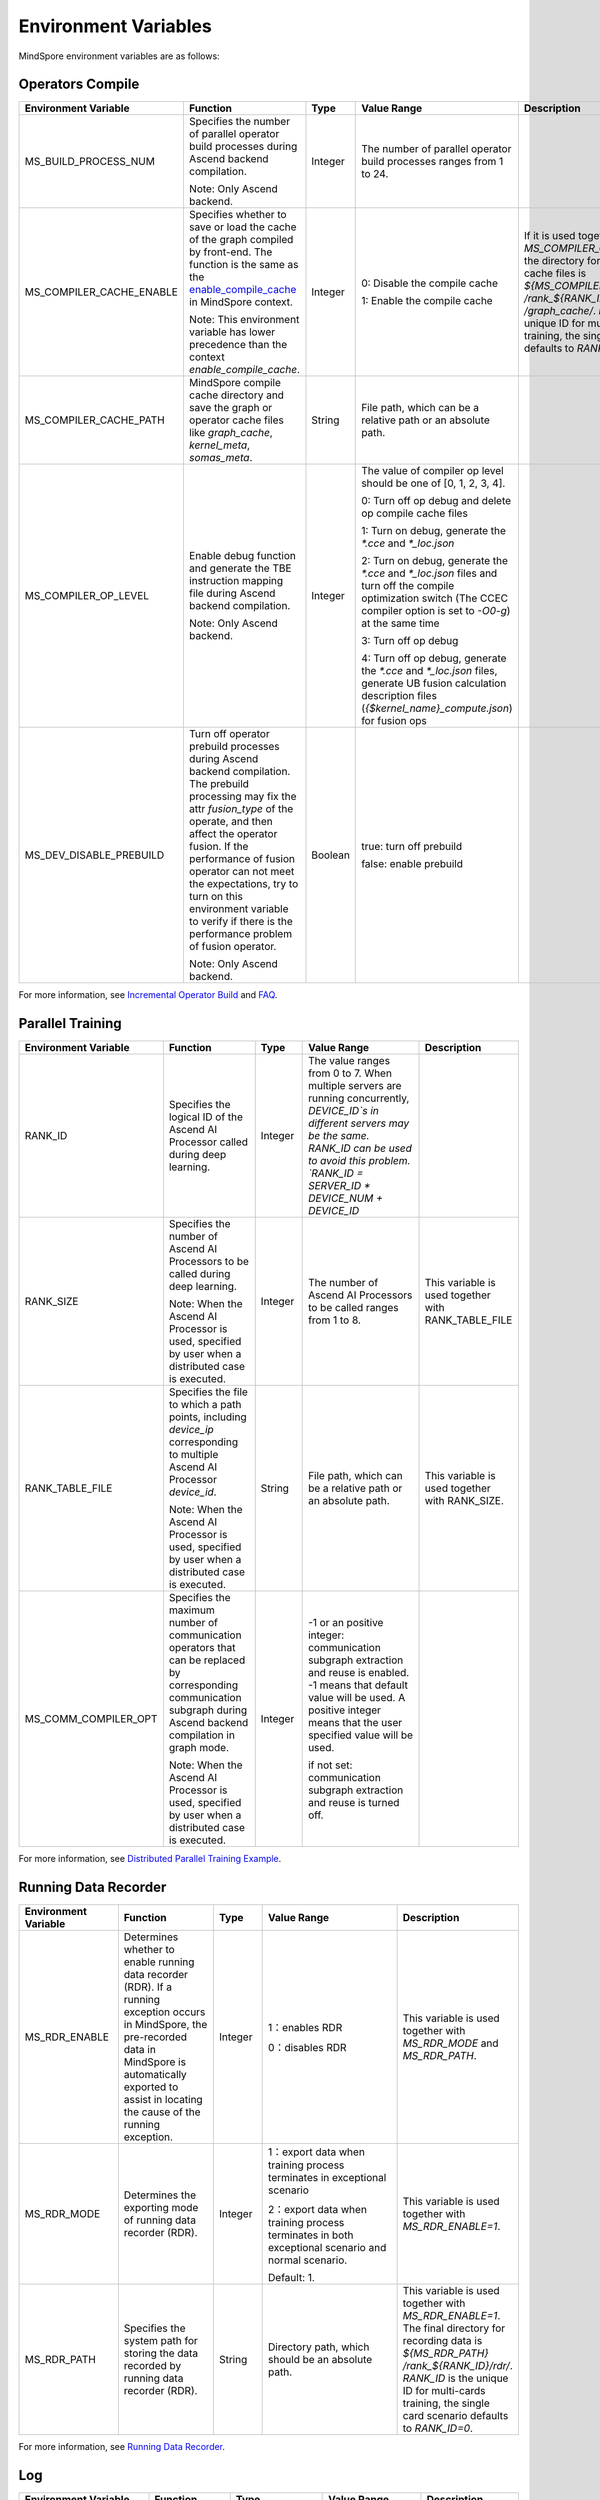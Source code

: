 Environment Variables
=====================

.. image:: https://mindspore-website.obs.cn-north-4.myhuaweicloud.com/website-images/r1.11/resource/_static/logo_source_en.png 
   :target: https://gitee.com/mindspore/docs/blob/r1.11/tutorials/experts/source_en/env/env_var_list.rst

MindSpore environment variables are as follows:

Operators Compile
-----------------

.. list-table::
   :widths: 20 20 10 30 20
   :header-rows: 1

   * - Environment Variable
     - Function
     - Type
     - Value Range
     - Description
   * - MS_BUILD_PROCESS_NUM
     - Specifies the number of parallel operator build processes during Ascend backend compilation.
       
       Note: Only Ascend backend.
     - Integer
     - The number of parallel operator build processes ranges from 1 to 24.
     - 
   * - MS_COMPILER_CACHE_ENABLE
     - Specifies whether to save or load the cache of the graph compiled by front-end. 
       The function is the same as the `enable_compile_cache <https://www.mindspore.cn/docs/en/r1.11/api_python/mindspore/mindspore.set_context.html#mindspore.set_context>`_ in MindSpore context.

       Note: This environment variable has lower precedence than the context `enable_compile_cache`.
     - Integer
     - 0: Disable the compile cache

       1: Enable the compile cache
     - If it is used together with `MS_COMPILER_CACHE_PATH`, the directory for storing the cache files is `${MS_COMPILER_CACHE_PATH}` `/rank_${RANK_ID}` `/graph_cache/`. 
       `RANK_ID` is the unique ID for multi-cards training, the single card scenario defaults to `RANK_ID=0`.
   * - MS_COMPILER_CACHE_PATH
     - MindSpore compile cache directory and save the graph or operator cache files like `graph_cache`, `kernel_meta`, `somas_meta`.
     - String
     - File path, which can be a relative path or an absolute path.
     - 
   * - MS_COMPILER_OP_LEVEL
     - Enable debug function and generate the TBE instruction mapping file during Ascend backend compilation.

       Note: Only Ascend backend.
     - Integer
     - The value of compiler op level should be one of [0, 1, 2, 3, 4].

       0: Turn off op debug and delete op compile cache files

       1: Turn on debug, generate the `*.cce` and `*_loc.json`

       2: Turn on debug, generate the `*.cce` and `*_loc.json` files and turn off the compile optimization switch (The CCEC compiler option is set to `-O0-g`) at the same time

       3: Turn off op debug

       4: Turn off op debug, generate the `*.cce` and `*_loc.json` files, generate UB fusion calculation description files (`{$kernel_name}_compute.json`) for fusion ops
     - 
   * - MS_DEV_DISABLE_PREBUILD
     - Turn off operator prebuild processes during Ascend backend compilation. The prebuild processing may fix the attr `fusion_type` of the operate, and then affect the operator fusion. 
       If the performance of fusion operator can not meet the expectations, try to turn on this environment variable to verify if there is the performance problem of fusion operator.

       Note: Only Ascend backend.
     - Boolean
     - true: turn off prebuild

       false: enable prebuild
     - 

For more information, see `Incremental Operator Build <https://mindspore.cn/tutorials/experts/en/r1.11/debug/op_compilation.html>`_ and `FAQ <https://mindspore.cn/docs/en/r1.11/faq/operators_compile.html>`_.

Parallel Training
-----------------

.. list-table::
   :widths: 20 20 10 30 20
   :header-rows: 1

   * - Environment Variable
     - Function
     - Type
     - Value Range
     - Description
   * - RANK_ID
     - Specifies the logical ID of the Ascend AI Processor called during deep learning.
     - Integer
     - The value ranges from 0 to 7. When multiple servers are running concurrently, `DEVICE_ID`s in different servers may be the same. 
       RANK_ID can be used to avoid this problem. `RANK_ID = SERVER_ID * DEVICE_NUM + DEVICE_ID`
     - 
   * - RANK_SIZE
     - Specifies the number of Ascend AI Processors to be called during deep learning.

       Note: When the Ascend AI Processor is used, specified by user when a distributed case is executed.
     - Integer
     - The number of Ascend AI Processors to be called ranges from 1 to 8.
     - This variable is used together with RANK_TABLE_FILE
   * - RANK_TABLE_FILE
     - Specifies the file to which a path points, including `device_ip` corresponding to multiple Ascend AI Processor `device_id`.

       Note: When the Ascend AI Processor is used, specified by user when a distributed case is executed.
     - String
     - File path, which can be a relative path or an absolute path.
     - This variable is used together with RANK_SIZE.
   * - MS_COMM_COMPILER_OPT
     - Specifies the maximum number of communication operators that can be replaced by corresponding communication subgraph during Ascend backend compilation in graph mode.

       Note: When the Ascend AI Processor is used, specified by user when a distributed case is executed.
     - Integer
     - -1 or an positive integer: communication subgraph extraction and reuse is enabled. -1 means that default value will be used. A positive integer means that the user specified value will be used.

       if not set: communication subgraph extraction and reuse is turned off.
     - 

For more information, see `Distributed Parallel Training Example <https://mindspore.cn/tutorials/experts/en/r1.11/parallel/train_ascend.html#running-the-script>`_.

Running Data Recorder
---------------------

.. list-table::
   :widths: 20 20 10 30 20
   :header-rows: 1

   * - Environment Variable
     - Function
     - Type
     - Value Range
     - Description
   * - MS_RDR_ENABLE
     - Determines whether to enable running data recorder (RDR). 
       If a running exception occurs in MindSpore, the pre-recorded data in MindSpore is automatically exported to assist in locating the cause of the running exception.
     - Integer
     - 1：enables RDR
       
       0：disables RDR
     - This variable is used together with `MS_RDR_MODE` and `MS_RDR_PATH`.
   * - MS_RDR_MODE
     - Determines the exporting mode of running data recorder (RDR).
     - Integer
     - 1：export data when training process terminates in exceptional scenario

       2：export data when training process terminates in both exceptional scenario and normal scenario.
       
       Default: 1.
     - This variable is used together with `MS_RDR_ENABLE=1`.
   * - MS_RDR_PATH
     - Specifies the system path for storing the data recorded by running data recorder (RDR).
     - String
     - Directory path, which should be an absolute path.
     - This variable is used together with `MS_RDR_ENABLE=1`. The final directory for recording data is `${MS_RDR_PATH}` `/rank_${RANK_ID}/rdr/`. 
       `RANK_ID` is the unique ID for multi-cards training, the single card scenario defaults to `RANK_ID=0`.

For more information, see `Running Data Recorder <https://www.mindspore.cn/tutorials/experts/en/r1.11/debug/custom_debug.html#running-data-recorder>`_.

Log
---

.. list-table::
   :widths: 20 20 10 30 20
   :header-rows: 1

   * - Environment Variable
     - Function
     - Type
     - Value Range
     - Description
   * - GLOG_log_dir
     - Specifies the log level.
     - String
     - File path, which can be a relative path or an absolute path.
     - This variable is used together with GLOG_logtostderr
   * - GLOG_log_max
     - Controls the size of the mindspire C++ module log file.
     - Integer
     - >0. Default: 50
     - 
   * - GLOG_logtostderr
     - Specifies the log output mode.
     - Integer
     - 1: logs are output to the screen
       
       0: logs are output to a file

       Default: 1
     - This variable is used together with GLOG_log_dir
   * - GLOG_stderrthreshold
     - The log module will print logs to the screen when these logs are output to a file. This environment variable is used to control the log level printed to the screen in this scenario.
     - Integer
     - 0-DEBUG
       
       1-INFO

       2-WARNING

       3-ERROR

       Default: 2
     - 
   * - GLOG_v
     - Specifies the log level.
     - Integer
     - 0-DEBUG
       
       1-INFO

       2-WARNING

       3-ERROR

       Default: 2.
     - 
   * - logger_backupCount
     - Controls the number of mindspire Python module log files.
     - Integer
     - Default: 30
     - 
   * - logger_maxBytes
     - Controls the size of the mindspire Python module log file.
     - Integer
     - Default: 52428800
     - 
   * - MS_SUBMODULE_LOG_v
     - Specifies log levels of C++ sub modules of MindSpore.
     - Dict {String:Integer...}
     - 0-DEBUG
       
       1-INFO

       2-WARNING

       3-ERROR
       
       SubModule: COMMON, MD, DEBUG, DEVICE, COMMON, IR...
     - 

For more information, see `Log-related Environment Variables and Configurations <https://www.mindspore.cn/tutorials/experts/en/r1.11/debug/custom_debug.html#log-related-environment-variables-and-configurations>`_.

Dump Function
-------------

.. list-table::
   :widths: 20 20 10 30 20
   :header-rows: 1

   * - Environment Variable
     - Function
     - Type
     - Value Range
     - Description
   * - MINDSPORE_DUMP_CONFIG
     - Specify the path of the configuration file that the `cloud-side Dump <https://www.mindspore.cn/tutorials/experts/en/r1.11/debug/dump.html#synchronous-dump>`_
       or the `device-side Dump <https://www.mindspore.cn/lite/docs/en/r1.11/use/benchmark_tool.html#dump>`_ depends on.
     - String
     - File path, which can be a relative path or an absolute path.
     - 
   * - MS_DIAGNOSTIC_DATA_PATH
     - When the `cloud-side Dump <https://www.mindspore.cn/tutorials/experts/en/r1.11/debug/dump.html#synchronous-dump>`_ is enabled, 
       if the `path` field is not set or set to an empty string in the Dump configuration file, then `$MS_DIAGNOSTIC_DATA_PATH` `/debug_dump is regarded as path. 
       If the `path` field in configuration file is not empty, it is still used as the path to save Dump data.
     - String
     - File path, only absolute path is supported.
     - This variable is used together with MINDSPORE_DUMP_CONFIG.

For more information, see `Using Dump in the Graph Mode <https://www.mindspore.cn/tutorials/experts/en/r1.11/debug/dump.html>`_.

Data Processing
---------------

.. list-table::
   :widths: 20 20 10 30 20
   :header-rows: 1

   * - Environment Variable
     - Function
     - Type
     - Value Range
     - Description
   * - DATASET_ENABLE_NUMA
     - Determines whether to enable numa bind feature. Most of time this configuration can improve performance on distribute scenario.
     - String
     - True: Enables the numa bind feature.
     - This variable is used together with libnuma.so.
   * - MS_CACHE_HOST
     - Specifies the IP address of the host where the cache server is located when the cache function is enabled.
     - String
     - IP address of the host where the cache server is located.
     - This variable is used together with MS_CACHE_PORT.
   * - MS_CACHE_PORT
     - Specifies the port number of the host where the cache server is located when the cache function is enabled.
     - String
     - Port number of the host where the cache server is located.
     - This variable is used together with MS_CACHE_HOST.
   * - OPTIMIZE
     - Determines whether to optimize the pipeline tree for dataset during data processing. This variable can improve the data processing efficiency in the data processing operator fusion scenario.
     - String
     - true: enables pipeline tree optimization.

       false: disables pipeline tree optimization.
     - 

For more information, see `Single-Node Data Cache <https://mindspore.cn/tutorials/experts/en/r1.11/dataset/cache.html>`_ and `Optimizing the Data Processing <https://mindspore.cn/tutorials/experts/en/r1.11/dataset/optimize.html>`_.

Debugger
--------

.. list-table::
   :widths: 20 20 10 30 20
   :header-rows: 1

   * - Environment Variable
     - Function
     - Type
     - Value Range
     - Description
   * - ENABLE_MS_DEBUGGER
     - Determines whether to enable Debugger during training.
     - Boolean
     - 1: enables Debugger.

       0: disables Debugger.
     - This variable is used together with MS_DEBUGGER_HOST and MS_DEBUGGER_PORT.
   * - MS_DEBUGGER_HOST
     - Specifies the IP of the MindSpore Insight Debugger Server.
     - String
     - IP address of the host where the MindSpore Insight Debugger Server is located.
     - This variable is used together with ENABLE_MS_DEBUGGER=1 and MS_DEBUGGER_PORT.
   * - MS_DEBUGGER_PARTIAL_MEM
     - Determines whether to enable partial memory overcommitment. (Memory overcommitment is disabled only for nodes selected on Debugger.)
     - Boolean
     - 1: enables memory overcommitment for nodes selected on Debugger.

       0: disables memory overcommitment for nodes selected on Debugger.
     - 
   * - MS_DEBUGGER_PORT
     - Specifies the port for connecting to the MindSpore Insight Debugger Server.
     - Integer
     - Port number ranges from 1 to 65536.
     - This variable is used together with ENABLE_MS_DEBUGGER=1 and MS_DEBUGGER_HOST.

For more information, see `Debugger <https://www.mindspore.cn/mindinsight/docs/en/r1.11/debugger.html>`_.

Other
-----

.. list-table::
   :widths: 20 20 10 30 20
   :header-rows: 1

   * - Environment Variable
     - Function
     - Type
     - Value Range
     - Description
   * - GROUP_INFO_FILE
     - Specify communication group information storage path
     - String
     - Communication group information file path, supporting relative path and absolute path.
     - 
   * - GRAPH_OP_RUN
     - When running the pipeline large network model in task sinking mode in graph mode, it may not be able to start as expected due to the limitation of stream resources. 
       This environment variable can specify the execution mode of the graph mode. 
       Set this variable to 0, indicating that model will be executed in non-task sinking mode which is the default execution mode. 
       Set this variable to 1, indicating a non-task sinking mode, which has no flow restrictions, but has degraded performance.
     - Integer
     - 0: task sinking mode.

       1: non-task sinking mode.
     - 
   * - MS_DEV_ENABLE_FALLBACK
     - Fallback function is enabled when the environment variable is set to a value other than 0.
     - Integer
     - 1: enables fallback function

       0: disables fallback function

       Default: 1
     - 
   * - MS_EXCEPTION_DISPLAY_LEVEL
     - Control the display level of exception information
     - Integer
     - 0: display exception information related to model developers and framework developers

       1: display exception information related to model developers

       Default: 0
     - 
   * - MS_OM_PATH
     - Specifies the save path for the file `analyze_fail.ir/*.npy` which is dumped if task exception or a compiling graph error occurred. 
       The file will be saved to the path of `the_specified_directory` `/rank_${rank_id}/om/`.
     - String
     - File path, which can be a relative path or an absolute path.
     - 
   * - OPTION_PROTO_LIB_PATH
     - Specifies the RPOTO dependent library path.
     - String
     - File path, which can be a relative path or an absolute path.
     - 
   * - MS_KERNEL_LAUNCH_SKIP
     - Specifies the kernel or subgraph to skip during execution.
     - String
     - ALL or all: skip the execution of all kernels and subgraphs

       kernel name (such as ReLU) : skip the execution of all ReLU kernels

       subgraph name (such as kernel_graph_1) : skip the execution of subgraph kernel_graph_1, used for subgraph sink mode
     - 
   * - MS_DEV_SAVE_GRAPTHS_SORT_MODE
     - Choose the sort mode of the graphs printed in the ir files.
     - Integer
     - 0: print default ir file

       1: print deep sorted ir file
     - 